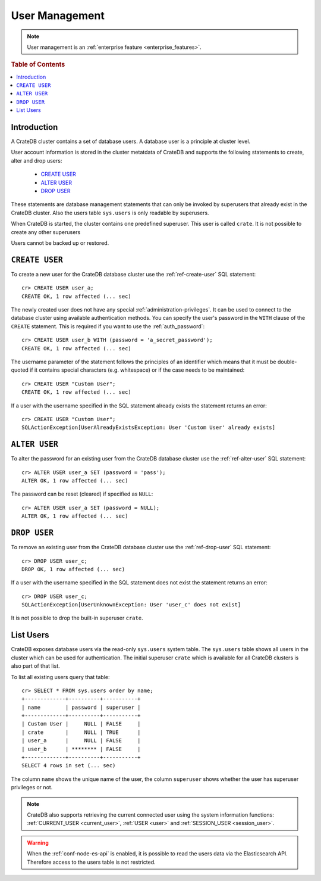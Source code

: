 .. _administration_user_management:

===============
User Management
===============

.. NOTE::

   User management is an
   :ref:`enterprise feature <enterprise_features>`.


.. rubric:: Table of Contents

.. contents::
   :local:

Introduction
============

A CrateDB cluster contains a set of database users. A database user is a
principle at cluster level.

User account information is stored in the cluster metatdata of CrateDB and
supports the following statements to create, alter and drop users:

    * `CREATE USER`_
    * `ALTER USER`_
    * `DROP USER`_

These statements are database management statements that can only be invoked by
superusers that already exist in the CrateDB cluster. Also the users table
``sys.users`` is only readable by superusers.

When CrateDB is started, the cluster contains one predefined superuser. This
user is called ``crate``. It is not possible to create any other superusers

Users cannot be backed up or restored.

``CREATE USER``
===============

To create a new user for the CrateDB database cluster use the
:ref:`ref-create-user` SQL statement::

    cr> CREATE USER user_a;
    CREATE OK, 1 row affected (... sec)

The newly created user does not have any special :ref:`administration-privileges`.
It can be used to connect to the database cluster using available authentication
methods. You can specify the user's password in the ``WITH`` clause of the
``CREATE`` statement. This is required if you want to use the
:ref:`auth_password`::

    cr> CREATE USER user_b WITH (password = 'a_secret_password');
    CREATE OK, 1 row affected (... sec)

The username parameter of the statement follows the principles of an identifier
which means that it must be double-quoted if it contains special characters
(e.g. whitespace) or if the case needs to be maintained::

    cr> CREATE USER "Custom User";
    CREATE OK, 1 row affected (... sec)

If a user with the username specified in the SQL statement already exists the
statement returns an error::

    cr> CREATE USER "Custom User";
    SQLActionException[UserAlreadyExistsException: User 'Custom User' already exists]


``ALTER USER``
==============

To alter the password for an existing user from the CrateDB database cluster use
the :ref:`ref-alter-user` SQL statement::

    cr> ALTER USER user_a SET (password = 'pass');
    ALTER OK, 1 row affected (... sec)

The password can be reset (cleared) if specified as ``NULL``::

    cr> ALTER USER user_a SET (password = NULL);
    ALTER OK, 1 row affected (... sec)


``DROP USER``
=============

.. hide:

    cr> CREATE USER user_c;
    CREATE OK, 1 row affected (... sec)

To remove an existing user from the CrateDB database cluster use the
:ref:`ref-drop-user` SQL statement::

    cr> DROP USER user_c;
    DROP OK, 1 row affected (... sec)

If a user with the username specified in the SQL statement does not exist the
statement returns an error::

    cr> DROP USER user_c;
    SQLActionException[UserUnknownException: User 'user_c' does not exist]

It is not possible to drop the built-in superuser ``crate``.

List Users
==========

CrateDB exposes database users via the read-only ``sys.users`` system table.
The ``sys.users`` table shows all users in the cluster which can be used for
authentication. The initial superuser ``crate`` which is available for all
CrateDB clusters is also part of that list.

To list all existing users query that table::

    cr> SELECT * FROM sys.users order by name;
    +-------------+----------+-----------+
    | name        | password | superuser |
    +-------------+----------+-----------+
    | Custom User |     NULL | FALSE     |
    | crate       |     NULL | TRUE      |
    | user_a      |     NULL | FALSE     |
    | user_b      | ******** | FALSE     |
    +-------------+----------+-----------+
    SELECT 4 rows in set (... sec)

The column ``name`` shows the unique name of the user, the column ``superuser``
shows whether the user has superuser privileges or not.

.. NOTE::

    CrateDB also supports retrieving the current connected user using the
    system information functions: :ref:`CURRENT_USER <current_user>`,
    :ref:`USER <user>` and :ref:`SESSION_USER <session_user>`.

.. WARNING::

   When the :ref:`conf-node-es-api` is enabled, it is possible to read the users
   data via the Elasticsearch API. Therefore access to the users table is not
   restricted.

.. _Enterprise Edition: https://crate.io/enterprise/
